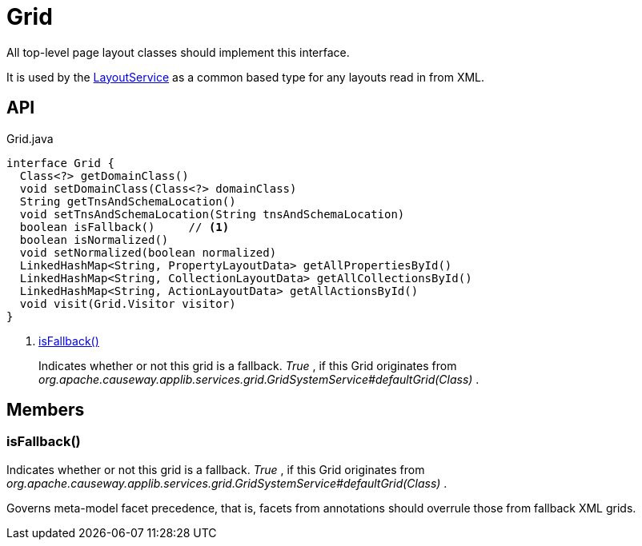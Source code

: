 = Grid
:Notice: Licensed to the Apache Software Foundation (ASF) under one or more contributor license agreements. See the NOTICE file distributed with this work for additional information regarding copyright ownership. The ASF licenses this file to you under the Apache License, Version 2.0 (the "License"); you may not use this file except in compliance with the License. You may obtain a copy of the License at. http://www.apache.org/licenses/LICENSE-2.0 . Unless required by applicable law or agreed to in writing, software distributed under the License is distributed on an "AS IS" BASIS, WITHOUT WARRANTIES OR  CONDITIONS OF ANY KIND, either express or implied. See the License for the specific language governing permissions and limitations under the License.

All top-level page layout classes should implement this interface.

It is used by the xref:refguide:applib:index/services/layout/LayoutService.adoc[LayoutService] as a common based type for any layouts read in from XML.

== API

[source,java]
.Grid.java
----
interface Grid {
  Class<?> getDomainClass()
  void setDomainClass(Class<?> domainClass)
  String getTnsAndSchemaLocation()
  void setTnsAndSchemaLocation(String tnsAndSchemaLocation)
  boolean isFallback()     // <.>
  boolean isNormalized()
  void setNormalized(boolean normalized)
  LinkedHashMap<String, PropertyLayoutData> getAllPropertiesById()
  LinkedHashMap<String, CollectionLayoutData> getAllCollectionsById()
  LinkedHashMap<String, ActionLayoutData> getAllActionsById()
  void visit(Grid.Visitor visitor)
}
----

<.> xref:#isFallback_[isFallback()]
+
--
Indicates whether or not this grid is a fallback. _True_ , if this Grid originates from _org.apache.causeway.applib.services.grid.GridSystemService#defaultGrid(Class)_ .
--

== Members

[#isFallback_]
=== isFallback()

Indicates whether or not this grid is a fallback. _True_ , if this Grid originates from _org.apache.causeway.applib.services.grid.GridSystemService#defaultGrid(Class)_ .

Governs meta-model facet precedence, that is, facets from annotations should overrule those from fallback XML grids.
